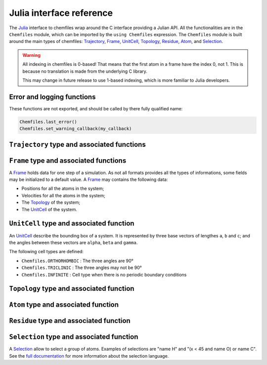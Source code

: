 .. _julia-api:

Julia interface reference
=========================

The `Julia`_ interface to chemfiles wrap around the C interface providing a
Julian API. All the functionalities are in the ``Chemfiles`` module, which can
be imported by the ``using Chemfiles`` expression. The ``Chemfiles`` module is
built around the main types of chemfiles: `Trajectory`_, `Frame`_, `UnitCell`_,
`Topology`_, `Residue`_, `Atom`_, and `Selection`_.

.. _Julia: http://julialang.org/

.. warning::
   All indexing in chemfiles is 0-based! That means that the first atom in a frame
   have the index 0, not 1. This is because no translation is made from the
   underlying C library.

   This may change in future release to use 1-based indexing, which is more familiar
   to Julia developers.

Error and logging functions
---------------------------

These functions are not exported, and should be called by there fully qualified name:

.. code-block:: julia

    Chemfiles.last_error()
    Chemfiles.set_warning_callback(my_callback)

.. jl:autofunction:: src/errors.jl last_error

.. jl:autofunction:: src/errors.jl clear_errors

.. jl:autofunction:: src/errors.jl set_warning_callback

.. _Trajectory:

``Trajectory`` type and associated functions
--------------------------------------------

.. jl:autotype:: src/Chemfiles.jl Trajectory

.. jl:autofunction:: src/Trajectory.jl Trajectory

.. jl:autofunction:: src/Trajectory.jl read

.. jl:autofunction:: src/Trajectory.jl read!

.. jl:autofunction:: src/Trajectory.jl read_step

.. jl:autofunction:: src/Trajectory.jl read_step!

.. jl:autofunction:: src/Trajectory.jl write

.. jl:autofunction:: src/Trajectory.jl set_topology!

.. jl:autofunction:: src/Trajectory.jl set_cell!

.. jl:autofunction:: src/Trajectory.jl nsteps

.. jl:autofunction:: src/Trajectory.jl close

.. jl:autofunction:: src/Trajectory.jl isopen

.. _Frame:

``Frame`` type and associated functions
---------------------------------------

A `Frame`_ holds data for one step of a simulation. As not all formats provides all
the types of informations, some fields may be initialized to a default value. A
`Frame`_ may contains the following data:

- Positions for all the atoms in the system;
- Velocities for all the atoms in the system;
- The `Topology`_ of the system;
- The `UnitCell`_ of the system.

.. jl:function:: Frame(natoms = 0)

    Create an empty `Frame`_ with initial capacity of ``natoms``. It will be
    automatically resized if needed.

.. jl:function:: size(frame::Frame) -> Integer

    Get the `Frame`_ size, i.e. the current number of atoms

.. jl:function:: resize!(frame::Frame, natoms::Integer)

    Resize the positions and the velocities in `Frame`_, to make space for `natoms`
    atoms. This function may invalidate any pointer to the positions or the
    velocities if the new size is bigger than the old one. In all the cases, previous
    data is conserved. This function conserve the presence or absence of velocities.

.. jl:function:: positions(frame::Frame) -> Array{Float64, 2}

    Get a pointer to the positions in a `Frame`_. The positions are readable and
    writable from this array. If the frame is resized (by writing to it, or calling
    ``resize``), the array is invalidated.

.. jl:function:: velocities(frame::Frame)

    Get a pointer to the velocities in a `Frame`_. The velocities are readable and
    writable from this array. If the frame is resized (by writing to it, or calling
    ``resize``), the array is invalidated.

    If the frame do not have velocity, this will return an error. Use
    ``add_velocities!`` to add velocities to a frame before calling this function.

.. jl:function:: add_velocities!(frame::Frame)

    Add velocities to this `Frame`_. The storage is initialized with the result of
    ``size(frame)`` as number of atoms. If the frame already have velocities, this
    does nothing.

.. jl:function:: add_atom!(frame::Frame, atom::Atom, position::Array{Float64}, velocity::Array{Float64})

    Add an `atom` and the corresponding `position` and `velocity` data to a `frame`.
    `velocity` can be `NULL` if no velocity is associated with the atom.

.. jl:function:: remove_atom!(frame::Frame, index::Integer)

    Remove the `atom` at `index` in the frame.
    This modify all the `atoms` indexes after `index`, and invalidate any pointer
    obtained using `positions`_ or `velocities`_.

.. jl:function:: has_velocities(frame::Frame) -> Bool

    Ask wether this `Frame`_ contains velocity data or not.

.. jl:function:: set_cell!(frame::Frame, cell::UnitCell)

    Set the `UnitCell`_ of a `Frame`_.

.. jl:function:: set_topology!(frame::Frame, topology::Topology)

    Set the `Topology`_ of a `Frame`_.

.. jl:function:: step(frame::Frame) -> Integer

    Get the `Frame`_ step, i.e. the frame number in the trajectory.

.. jl:function:: set_step!(frame::Frame, step)

    Set the `Frame`_ step to ``step``.

.. jl:function:: guess_topology!(frame::Frame)

    Guess the bonds, angles and dihedrals in the system using a distance criteria.

.. _UnitCell:

``UnitCell`` type and associated function
-----------------------------------------

An `UnitCell`_ describe the bounding box of a system. It is represented by three base
vectors of lengthes ``a``, ``b`` and ``c``; and the angles between these vectors are
``alpha``, ``beta`` and ``gamma``.

.. jl:function:: UnitCell(a, b, c, alpha=90, beta=90, gamma=90)

    Create an `UnitCell`_ from the three lenghts and the three angles.

.. jl:function:: UnitCell(frame::Frame)

    Get a copy of the `UnitCell`_ of a frame.

.. jl:function:: lengths(cell::UnitCell) -> (Float64, Float64, Float64)

    Get the three `UnitCell`_ lenghts (a, b and c) in angstroms.

.. jl:function:: set_lengths!(cell::UnitCell, a, b, c)

    Set the `UnitCell`_ lenghts to ``a``, ``b`` and ``c`` in angstroms.

.. jl:function:: angles(cell::UnitCell) -> (Float64, Float64, Float64)

    Get the three `UnitCell`_ angles (alpha, beta and gamma) in degrees.

.. jl:function:: set_angles!(cell::UnitCell, alpha, beta, gamma)

    Set the `UnitCell`_ angles to ``alpha``, ``beta`` and ``gamma`` in degrees.

.. jl:function:: cell_matrix(cell::UnitCell) -> Array{Float64, 2}

    Get the `UnitCell`_ matricial representation, i.e. the representation of the
    three base vectors as::

        | a_x   b_x   c_x |
        |  0    b_y   c_y |
        |  0     0    c_z |

.. jl:function:: type(cell::UnitCell) -> CellType

    Get the `UnitCell`_ type.

.. jl:function:: set_type!(cell::UnitCell, celltype::CellType)

    Set the `UnitCell`_ type to ``celltype``.

The following cell types are defined:

- ``Chemfiles.ORTHORHOMBIC`` : The three angles are 90°
- ``Chemfiles.TRICLINIC`` : The three angles may not be 90°
- ``Chemfiles.INFINITE`` : Cell type when there is no periodic boundary conditions

.. jl:function:: volume(cell::UnitCell) -> Float64

    Get the unit cell volume

.. _Topology:

``Topology`` type and associated function
-----------------------------------------

.. jl:autotype:: src/Chemfiles.jl Topology

.. jl:function:: src/Topology.jl Topology()

.. jl:function:: src/Topology.jl Topology(frame::Frame)

.. jl:function:: src/Topology.jl size

.. jl:function:: src/Topology.jl push!

.. jl:function:: src/Topology.jl remove!

.. jl:function:: src/Topology.jl isbond

.. jl:function:: src/Topology.jl isangle

.. jl:function:: src/Topology.jl isdihedral

.. jl:function:: src/Topology.jl nbonds

.. jl:function:: src/Topology.jl nangles

.. jl:function:: src/Topology.jl ndihedrals

.. jl:function:: src/Topology.jl bonds

.. jl:function:: src/Topology.jl angles

.. jl:function:: src/Topology.jl dihedrals

.. jl:function:: src/Topology.jl add_bond!

.. jl:function:: src/Topology.jl remove_bond!

.. jl:function:: src/Topology.jl add_residue!

.. jl:function:: src/Topology.jl count_residue

.. jl:function:: src/Topology.jl are_linked

.. jl:function:: src/Topology.jl resize!

.. _Atom:

``Atom`` type and associated function
-------------------------------------

.. jl:autotype:: src/Chemfiles.jl Atom

.. jl:autofunction:: src/Atom.jl Atom(name::String)

.. jl:autofunction:: src/Atom.jl Atom(frame::Frame, i::Integer)

.. jl:autofunction:: src/Atom.jl Atom(topology::Topology, i::Integer)

.. jl:autofunction:: src/Atom.jl mass

.. jl:autofunction:: src/Atom.jl set_mass!

.. jl:autofunction:: src/Atom.jl charge

.. jl:autofunction:: src/Atom.jl set_charge!

.. jl:autofunction:: src/Atom.jl name
    
.. jl:autofunction:: src/Atom.jl set_name!

.. jl:autofunction:: src/Atom.jl Base.fullname

.. jl:autofunction:: src/Atom.jl vdw_radius

.. jl:autofunction:: src/Atom.jl covalent_radius

.. jl:autofunction:: src/Atom.jl atomic_number

.. jl:autofunction:: src/Atom.jl atom_type

.. jl:autofunction:: src/Atom.jl set_atom_type!

.. _Residue:

``Residue`` type and associated function
------------------------------------------

.. jl:autotype:: src/Chemfiles.jl Residue

.. jl:function:: src/Residue.jl Residue(name::String, resid::Integer)

.. jl:function:: src/Residue.jl Residue(name::String)

.. jl:function:: src/Residue.jl Residue(topology::Topology, index::Integer)

.. jl:function:: src/Residue.jl residue_for_atom

.. jl:function:: src/Residue.jl name

.. jl:function:: src/Residue.jl id

.. jl:function:: src/Residue.jl size

.. jl:function:: src/Residue.jl add_atom!

.. jl:function:: src/Residue.jl contains!

.. jl:function:: src/Residue.jl deepcopy

.. _Selection:

``Selection`` type and associated function
------------------------------------------

A `Selection`_ allow to select a group of atoms. Examples of selections are
"name H" and "(x < 45 and name O) or name C". See the `full documentation
<http://chemfiles.readthedocs.io/en/latest/selections.html>`_ for more
information about the selection language.

.. jl:function:: size(selection::Selection) -> Integer

    Get the size of the `Selection`_, *i.e.* the number of atoms we are
    selecting together.

.. jl:function:: evaluate(selection::Selection, frame::Frame) -> Array(Match, 1)

    Evaluate a `Selection`_ on a given `Frame`_. This function return a list of
    indexes or tuples of indexes of atoms in the frame matching the selection.

.. jl:function:: selection_string(selection::Selection)

    Get the selection string used to create a given `selection`.

